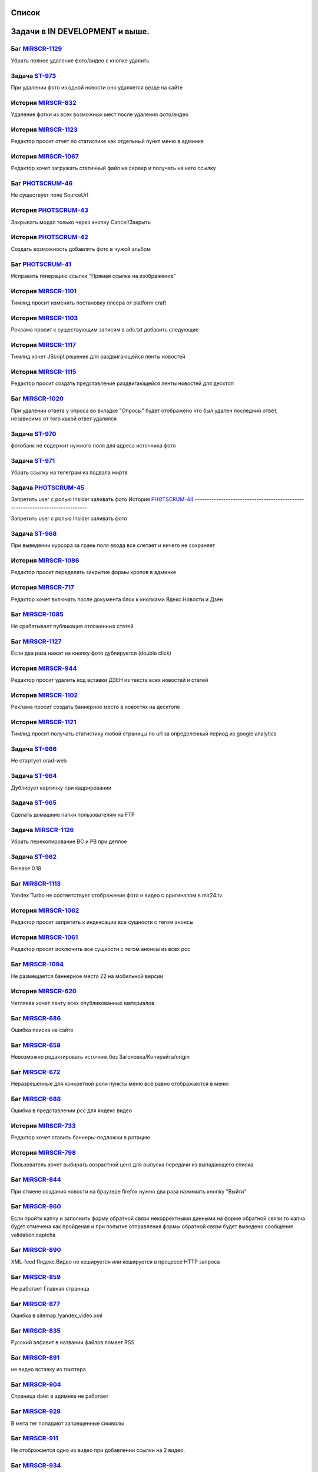 
Список
===========

Задачи в IN DEVELOPMENT и выше.
===============================


Баг `MIRSCR-1129 <https://mir24tv.atlassian.net/browse/MIRSCR-1129>`_
------------------------------------------------------------------------------
Убрать полное удаление фото/видео с кнопке удалить

Задача `ST-973 <https://mir24tv.atlassian.net/browse/ST-973>`_
------------------------------------------------------------------------------
При удалении фото из одной новости оно удаляется везде на сайте

История `MIRSCR-832 <https://mir24tv.atlassian.net/browse/MIRSCR-832>`_
------------------------------------------------------------------------------
Удаление фотки из всех возможных мест после удаления фото/видео

История `MIRSCR-1123 <https://mir24tv.atlassian.net/browse/MIRSCR-1123>`_
------------------------------------------------------------------------------
Редактор просит отчет по статистике как отдельный пункт меню в админке

История `MIRSCR-1067 <https://mir24tv.atlassian.net/browse/MIRSCR-1067>`_
------------------------------------------------------------------------------
Редактор хочет загружать статичный файл на сервер и получать на него ссылку

Баг `PHOTSCRUM-46 <https://mir24tv.atlassian.net/browse/PHOTSCRUM-46>`_
------------------------------------------------------------------------------
Не существует поле SourceUrl

История `PHOTSCRUM-43 <https://mir24tv.atlassian.net/browse/PHOTSCRUM-43>`_
------------------------------------------------------------------------------
Закрывать модал только через кнопку Cancel/Закрыть

История `PHOTSCRUM-42 <https://mir24tv.atlassian.net/browse/PHOTSCRUM-42>`_
------------------------------------------------------------------------------
Создать возможность добавлять фото в чужой альбом


Баг `PHOTSCRUM-41 <https://mir24tv.atlassian.net/browse/PHOTSCRUM-41>`_
------------------------------------------------------------------------------
Исправить генерацию ссылки "Прямая ссылка на изображение"

История `MIRSCR-1101 <https://mir24tv.atlassian.net/browse/MIRSCR-1101>`_
------------------------------------------------------------------------------
Тимлид просит изменить постановку плеера от platform craft

История `MIRSCR-1103 <https://mir24tv.atlassian.net/browse/MIRSCR-1103>`_
------------------------------------------------------------------------------
Реклама просит к существующим записям в ads.txt добавить следующие

История `MIRSCR-1117 <https://mir24tv.atlassian.net/browse/MIRSCR-1117>`_
------------------------------------------------------------------------------
Тимлид хочет JScript решение для раздвигающейся ленты новостей

История `MIRSCR-1115 <https://mir24tv.atlassian.net/browse/MIRSCR-1115>`_
------------------------------------------------------------------------------
Редактор просит создать представление раздвигающейся ленты новостей для десктоп

Баг `MIRSCR-1020 <https://mir24tv.atlassian.net/browse/MIRSCR-1020>`_
------------------------------------------------------------------------------
При удалении ответа у опроса во вкладке "Опросы" будет отображено что был удален последний ответ, независимо от того какой ответ удалялся

Задача `ST-970 <https://mir24tv.atlassian.net/browse/ST-970>`_
------------------------------------------------------------------------------
фотобанк не содержит нужного поля для адреса источника фото

Задача `ST-971 <https://mir24tv.atlassian.net/browse/ST-971>`_
------------------------------------------------------------------------------
Убрать ссылку на телеграм из подвала миртв

Задача `PHOTSCRUM-45 <https://mir24tv.atlassian.net/browse/PHOTSCRUM-45>`_
------------------------------------------------------------------------------

Запретить user с ролью Insider заливать фото
История `PHOTSCRUM-44 <https://mir24tv.atlassian.net/browse/PHOTSCRUM-44>`_
------------------------------------------------------------------------------

Запретить user с ролью Insider заливать фото

Задача `ST-968 <https://mir24tv.atlassian.net/browse/ST-968>`_
------------------------------------------------------------------------------
При выведении курсора за грань поля ввода все слетает и ничего не сохраняет

История `MIRSCR-1086 <https://mir24tv.atlassian.net/browse/MIRSCR-1086>`_
------------------------------------------------------------------------------
Редактор просит переделать закрытие формы кропов в админке

История `MIRSCR-717 <https://mir24tv.atlassian.net/browse/MIRSCR-717>`_
------------------------------------------------------------------------------
Редактор хочет включать после документа блок к кнопками Ядекс.Новости и Дзен

Баг `MIRSCR-1085 <https://mir24tv.atlassian.net/browse/MIRSCR-1085>`_
------------------------------------------------------------------------------
Не срабатывает публикация отложенных статей

Баг `MIRSCR-1127 <https://mir24tv.atlassian.net/browse/MIRSCR-1127>`_
------------------------------------------------------------------------------
Если два раза нажат на кнопку фото дублируется (double click)

История `MIRSCR-944 <https://mir24tv.atlassian.net/browse/MIRSCR-944>`_
------------------------------------------------------------------------------
Редактор просит удалить код вставки ДЗЕН из текста всех новостей и статей

История `MIRSCR-1102 <https://mir24tv.atlassian.net/browse/MIRSCR-1102>`_
------------------------------------------------------------------------------
Реклама просит создать баннерное место в новостях на десктопе

История `MIRSCR-1121 <https://mir24tv.atlassian.net/browse/MIRSCR-1121>`_
------------------------------------------------------------------------------
Тимлид просит получать статистику любой страницы по url за определенный период из google analytics

Задача `ST-966 <https://mir24tv.atlassian.net/browse/ST-966>`_
------------------------------------------------------------------------------
Не стартует orad-web

Задача `ST-964 <https://mir24tv.atlassian.net/browse/ST-964>`_
------------------------------------------------------------------------------
Дублирует картинку при кадрировании

Задача `ST-965 <https://mir24tv.atlassian.net/browse/ST-965>`_
------------------------------------------------------------------------------
Сделать домашние папки пользователям на FTP

Задача `MIRSCR-1126 <https://mir24tv.atlassian.net/browse/MIRSCR-1126>`_
------------------------------------------------------------------------------
Убрать перекопирование BC и PB при деплое

Задача `ST-962 <https://mir24tv.atlassian.net/browse/ST-962>`_
------------------------------------------------------------------------------
Release 0.18

Баг `MIRSCR-1113 <https://mir24tv.atlassian.net/browse/MIRSCR-1113>`_
------------------------------------------------------------------------------
Yandex Turbo не соответствует отображение фото и видео с оригиналом в mir24.tv

История `MIRSCR-1062 <https://mir24tv.atlassian.net/browse/MIRSCR-1062>`_
------------------------------------------------------------------------------
Редактор просит запретить к индексации все сущности с тегом анонсы

История `MIRSCR-1061 <https://mir24tv.atlassian.net/browse/MIRSCR-1061>`_
------------------------------------------------------------------------------
Редактор просит исключить все сущности с тегом анонсы из всех рсс

Баг `MIRSCR-1094 <https://mir24tv.atlassian.net/browse/MIRSCR-1094>`_
------------------------------------------------------------------------------
Не размещается баннерное место 22 на мобильной версии

История `MIRSCR-620 <https://mir24tv.atlassian.net/browse/MIRSCR-620>`_
------------------------------------------------------------------------------
Чегляева хочет ленту всех опубликованных материалов

Баг `MIRSCR-686 <https://mir24tv.atlassian.net/browse/MIRSCR-686>`_
------------------------------------------------------------------------------
Ошибка поиска на сайте

Баг `MIRSCR-658 <https://mir24tv.atlassian.net/browse/MIRSCR-658>`_
------------------------------------------------------------------------------
Невозможно редактировать источник без Заголовка/Копирайта/origin

Баг `MIRSCR-672 <https://mir24tv.atlassian.net/browse/MIRSCR-672>`_
------------------------------------------------------------------------------
Неразрешенные для конкретной роли пункты меню всё равно отображаются в меню

Баг `MIRSCR-688 <https://mir24tv.atlassian.net/browse/MIRSCR-688>`_
------------------------------------------------------------------------------
Ошибка в представлении рсс для яндекс видео

История `MIRSCR-733 <https://mir24tv.atlassian.net/browse/MIRSCR-733>`_
------------------------------------------------------------------------------
Редактор хочет ставить баннеры-подложки в ротацию

История `MIRSCR-798 <https://mir24tv.atlassian.net/browse/MIRSCR-798>`_
------------------------------------------------------------------------------
Пользователь хочет выбирать возрастной ценз для выпуска передачи из выпадающего списка

Баг `MIRSCR-844 <https://mir24tv.atlassian.net/browse/MIRSCR-844>`_
------------------------------------------------------------------------------
При отмене создания новости на браузере firefox нужно два раза нажимать кнопку "Выйти"

Баг `MIRSCR-860 <https://mir24tv.atlassian.net/browse/MIRSCR-860>`_
------------------------------------------------------------------------------
Если пройти капчу и заполнить форму обратной связи некорректными данными на форме обратной связи то капча будет отмечена как пройденая и при попытке отправления формы обратной связи будет выведено сообщение validation.captcha

Баг `MIRSCR-890 <https://mir24tv.atlassian.net/browse/MIRSCR-890>`_
------------------------------------------------------------------------------
XML-feed Яндекс.Видео не кешируется или кешируется в процессе HTTP запроса

Баг `MIRSCR-859 <https://mir24tv.atlassian.net/browse/MIRSCR-859>`_
------------------------------------------------------------------------------
Не работает Главная страница

Баг `MIRSCR-877 <https://mir24tv.atlassian.net/browse/MIRSCR-877>`_
------------------------------------------------------------------------------
Ошибка в sitemap /yandex_video.xml

Баг `MIRSCR-835 <https://mir24tv.atlassian.net/browse/MIRSCR-835>`_
------------------------------------------------------------------------------
Русский алфавит в названии файлов ломает RSS

Баг `MIRSCR-891 <https://mir24tv.atlassian.net/browse/MIRSCR-891>`_
------------------------------------------------------------------------------
не видно вставку из твиттера

Баг `MIRSCR-904 <https://mir24tv.atlassian.net/browse/MIRSCR-904>`_
------------------------------------------------------------------------------
Страница dalet в адимнке не работает

Баг `MIRSCR-928 <https://mir24tv.atlassian.net/browse/MIRSCR-928>`_
------------------------------------------------------------------------------
В мета тег попадают запрещенные символы

Баг `MIRSCR-911 <https://mir24tv.atlassian.net/browse/MIRSCR-911>`_
------------------------------------------------------------------------------
Не отображается одно из видео при добавлении ссылки на 2 видео.

Баг `MIRSCR-934 <https://mir24tv.atlassian.net/browse/MIRSCR-934>`_
------------------------------------------------------------------------------
Не передаются видео в страницы Турбо

Баг `MIRSCR-1023 <https://mir24tv.atlassian.net/browse/MIRSCR-1023>`_
------------------------------------------------------------------------------
Если при добавлении видео указать файл другого формата, то появляется анимация загрузки и ничего больше не происходит

История `MIRSCR-1036 <https://mir24tv.atlassian.net/browse/MIRSCR-1036>`_
------------------------------------------------------------------------------
Сео хочет все теги meta перенести выше тега ld+json

Баг `MIRSCR-1065 <https://mir24tv.atlassian.net/browse/MIRSCR-1065>`_
------------------------------------------------------------------------------
Переполнение папки /tmp

История `MIRSCR-1122 <https://mir24tv.atlassian.net/browse/MIRSCR-1122>`_
------------------------------------------------------------------------------
Тимлид просит создать модель статистики для хранения ответов от сервисов статистики

История `MIRSCR-1118 <https://mir24tv.atlassian.net/browse/MIRSCR-1118>`_
------------------------------------------------------------------------------
Тимлид хочет отдавать массив JSON с набором новостей по запросу XHR с фронты

История `MIRSCR-1080 <https://mir24tv.atlassian.net/browse/MIRSCR-1080>`_
------------------------------------------------------------------------------
Редактор просит сделать переход с сюжета в админке на соответствующую страницу на фронте

История `MIRSCR-991 <https://mir24tv.atlassian.net/browse/MIRSCR-991>`_
------------------------------------------------------------------------------
Редактор хотел бы проверять скорость сетевого соединения с сервером

Баг `MIRSCR-892 <https://mir24tv.atlassian.net/browse/MIRSCR-892>`_
------------------------------------------------------------------------------
Некорректное отображение теста

История `MIRSCR-1104 <https://mir24tv.atlassian.net/browse/MIRSCR-1104>`_
------------------------------------------------------------------------------
Главред просит поставить счетчик mail.ru на мобильное представление

История `ON-6 <https://mir24tv.atlassian.net/browse/ON-6>`_
------------------------------------------------------------------------------
Трансляция onair.mir24.tv на маке не соответствует каналам

История `ON-5 <https://mir24tv.atlassian.net/browse/ON-5>`_
------------------------------------------------------------------------------
На сайте мир в телепрограмме ссылка на эфиры МИР, МИР+4, МИР ПРЕМИУМ переходит в эфире http://onair.mir24.tv на канал мир, а эфир идет с канала мир24
Задача `ST-961 <https://mir24tv.atlassian.net/browse/ST-961>`_
------------------------------------------------------------------------------
На iphone не воспроизводятся видео с сайта mirtv.ru

Баг `MIRSCR-1112 <https://mir24tv.atlassian.net/browse/MIRSCR-1112>`_
------------------------------------------------------------------------------
Публикации без картинок, попадая в асайд-блоки ломают внешний вид

История `MIRSCR-1107 <https://mir24tv.atlassian.net/browse/MIRSCR-1107>`_
------------------------------------------------------------------------------
Сделать строку с соцсетями в футере настраиваемой через админку

Баг `MIRSCR-1105 <https://mir24tv.atlassian.net/browse/MIRSCR-1105>`_
------------------------------------------------------------------------------
Не видно кнопки "Убрать" в админке в сетке главной, если в ячейке стоит публикация с длинным названием

Баг `MIRSCR-1109 <https://mir24tv.atlassian.net/browse/MIRSCR-1109>`_
------------------------------------------------------------------------------
Не находится статья по полному названию в поиске сетки главной в админке

Баг `MIRSCR-839 <https://mir24tv.atlassian.net/browse/MIRSCR-839>`_
------------------------------------------------------------------------------
При добавлении флага Удалить через 31 день" на вторую новость флаг "Удалить через 31 день" будет сброшен к моменту публикации

Баг `MIRSCR-838 <https://mir24tv.atlassian.net/browse/MIRSCR-838>`_
------------------------------------------------------------------------------
При установке флага "Удалить через 31 день" на фотографии время удаления отсчитывается не с момента установки флага, а с момента опубликования новости

Баг `MIRSCR-833 <https://mir24tv.atlassian.net/browse/MIRSCR-833>`_
------------------------------------------------------------------------------
заставить работать "снять фото" и "снять видео" через 24 часа

История `MIRSCR-1106 <https://mir24tv.atlassian.net/browse/MIRSCR-1106>`_
------------------------------------------------------------------------------
Сменить ссылку на телеграм в линии в футере сайта

Задача `MIRSCR-1082 <https://mir24tv.atlassian.net/browse/MIRSCR-1082>`_
------------------------------------------------------------------------------
Добавить остановку публикации при релизе перед окончательной миграцией данных

Баг `MIRSCR-975 <https://mir24tv.atlassian.net/browse/MIRSCR-975>`_
------------------------------------------------------------------------------
При вводе в поисковую строку заголовка существующей публикации содержащей вопросительный знак либо восклицательный знак, поиск не находит публикации.

Задача `MIRSCR-1098 <https://mir24tv.atlassian.net/browse/MIRSCR-1098>`_
------------------------------------------------------------------------------
Упростить gulp с учетом использования deployer

Задача `ST-958 <https://mir24tv.atlassian.net/browse/ST-958>`_
------------------------------------------------------------------------------
Добавить пользователя в админку, для Максима Борзова

Баг `MIRSCR-994 <https://mir24tv.atlassian.net/browse/MIRSCR-994>`_
------------------------------------------------------------------------------
Для создания программы достаточно только даты и времени

Задача `ST-957 <https://mir24tv.atlassian.net/browse/ST-957>`_
------------------------------------------------------------------------------
Тесты и Релиз МИП

История `MIRSCR-1011 <https://mir24tv.atlassian.net/browse/MIRSCR-1011>`_
------------------------------------------------------------------------------
Редактор просит запретит выбор супертега Прессрелиз в интерфейсе создания новости.

Задача `MIRSCR-1014 <https://mir24tv.atlassian.net/browse/MIRSCR-1014>`_
------------------------------------------------------------------------------
Переводим компоненты с хостов на роли

Баг `MIRSCR-1037 <https://mir24tv.atlassian.net/browse/MIRSCR-1037>`_
------------------------------------------------------------------------------
Показываются html-мнемоники в заголовке новости в админке

История `MIRSCR-1031 <https://mir24tv.atlassian.net/browse/MIRSCR-1031>`_
------------------------------------------------------------------------------
Создать логику для отображения git версии на клиенте

История `MIRSCR-730 <https://mir24tv.atlassian.net/browse/MIRSCR-730>`_
------------------------------------------------------------------------------
Редактор Новостей хотел бы привязывать Новость к Передаче
